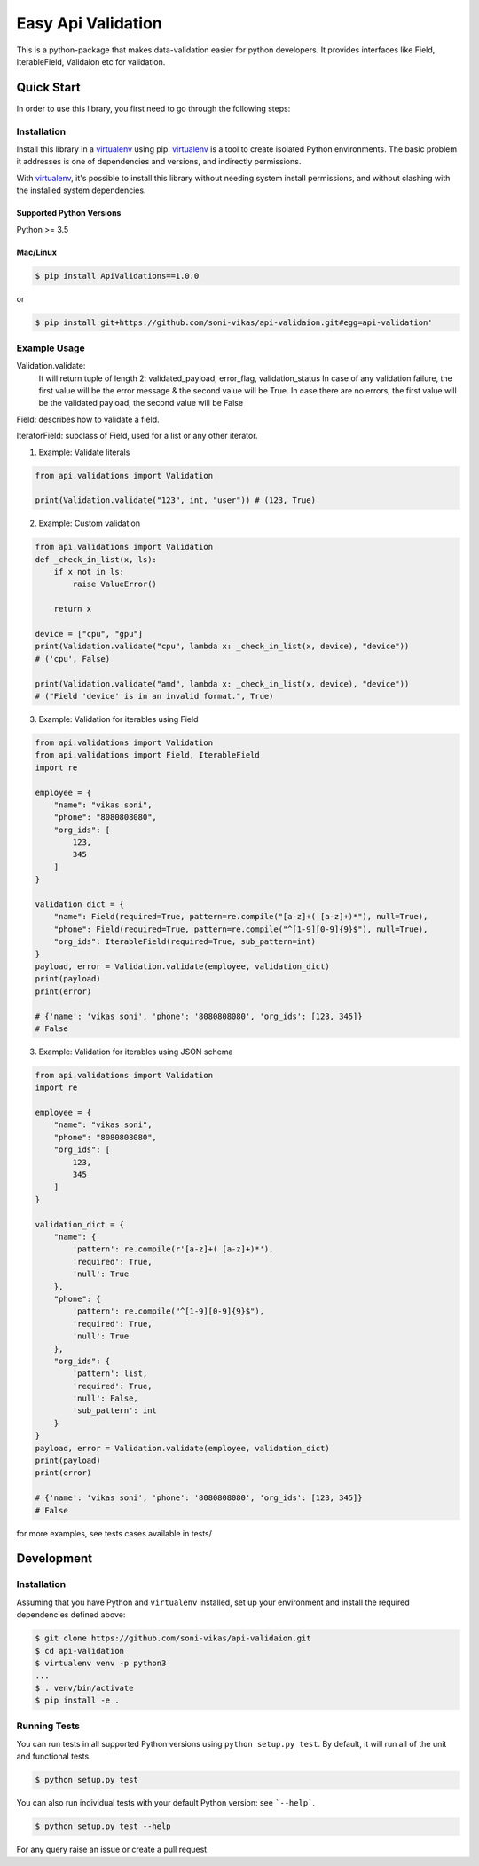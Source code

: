 ===================
Easy Api Validation
===================

This is a python-package that makes data-validation easier for python developers.
It provides interfaces like Field, IterableField, Validaion etc for validation.

Quick Start
-----------

In order to use this library, you first need to go through the following steps:

Installation
~~~~~~~~~~~~
Install this library in a `virtualenv`_ using pip. `virtualenv`_ is a tool to
create isolated Python environments. The basic problem it addresses is one of
dependencies and versions, and indirectly permissions.

With `virtualenv`_, it's possible to install this library without needing system
install permissions, and without clashing with the installed system
dependencies.

.. _`virtualenv`: https://virtualenv.pypa.io/en/latest/

Supported Python Versions
^^^^^^^^^^^^^^^^^^^^^^^^^
Python >= 3.5

Mac/Linux
^^^^^^^^^

.. code-block:: sh

    $ pip install ApiValidations==1.0.0

or

.. code-block:: sh

    $ pip install git+https://github.com/soni-vikas/api-validaion.git#egg=api-validation'

Example Usage
~~~~~~~~~~~~~
Validation.validate:
    It will return tuple of length 2: validated_payload, error_flag, validation_status
    In case of any validation failure, the first value will be the error message & the second value will be True.
    In case there are no errors, the first value will be the validated payload, the second value will be False

Field: describes how to validate a field.

IteratorField: subclass of Field, used for a list or any other iterator.

1. Example: Validate literals

.. code:: py

    from api.validations import Validation

    print(Validation.validate("123", int, "user")) # (123, True)

2. Example: Custom validation

.. code:: py

    from api.validations import Validation
    def _check_in_list(x, ls):
        if x not in ls:
            raise ValueError()

        return x

    device = ["cpu", "gpu"]
    print(Validation.validate("cpu", lambda x: _check_in_list(x, device), "device"))
    # ('cpu', False)

    print(Validation.validate("amd", lambda x: _check_in_list(x, device), "device"))
    # ("Field 'device' is in an invalid format.", True)

3. Example: Validation for iterables using Field

.. code:: py

    from api.validations import Validation
    from api.validations import Field, IterableField
    import re

    employee = {
        "name": "vikas soni",
        "phone": "8080808080",
        "org_ids": [
            123,
            345
        ]
    }

    validation_dict = {
        "name": Field(required=True, pattern=re.compile("[a-z]+( [a-z]+)*"), null=True),
        "phone": Field(required=True, pattern=re.compile("^[1-9][0-9]{9}$"), null=True),
        "org_ids": IterableField(required=True, sub_pattern=int)
    }
    payload, error = Validation.validate(employee, validation_dict)
    print(payload)
    print(error)

    # {'name': 'vikas soni', 'phone': '8080808080', 'org_ids': [123, 345]}
    # False

3. Example: Validation for iterables using JSON schema

.. code:: py

    from api.validations import Validation
    import re

    employee = {
        "name": "vikas soni",
        "phone": "8080808080",
        "org_ids": [
            123,
            345
        ]
    }

    validation_dict = {
        "name": {
            'pattern': re.compile(r'[a-z]+( [a-z]+)*'),
            'required': True,
            'null': True
        },
        "phone": {
            'pattern': re.compile("^[1-9][0-9]{9}$"),
            'required': True,
            'null': True
        },
        "org_ids": {
            'pattern': list,
            'required': True,
            'null': False,
            'sub_pattern': int
        }
    }
    payload, error = Validation.validate(employee, validation_dict)
    print(payload)
    print(error)

    # {'name': 'vikas soni', 'phone': '8080808080', 'org_ids': [123, 345]}
    # False

for more examples, see tests cases available in tests/

Development
-----------

Installation
~~~~~~~~~~~~
Assuming that you have Python and ``virtualenv`` installed, set up your
environment and install the required dependencies defined above:

.. code-block:: sh

    $ git clone https://github.com/soni-vikas/api-validaion.git
    $ cd api-validation
    $ virtualenv venv -p python3
    ...
    $ . venv/bin/activate
    $ pip install -e .

Running Tests
~~~~~~~~~~~~~
You can run tests in all supported Python versions using ``python setup.py test``. By default,
it will run all of the unit and functional tests.

.. code-block:: sh

    $ python setup.py test

You can also run individual tests with your default Python version:
see ```--help```.

.. code-block:: sh

    $ python setup.py test --help


For any query raise an issue or create a pull request.